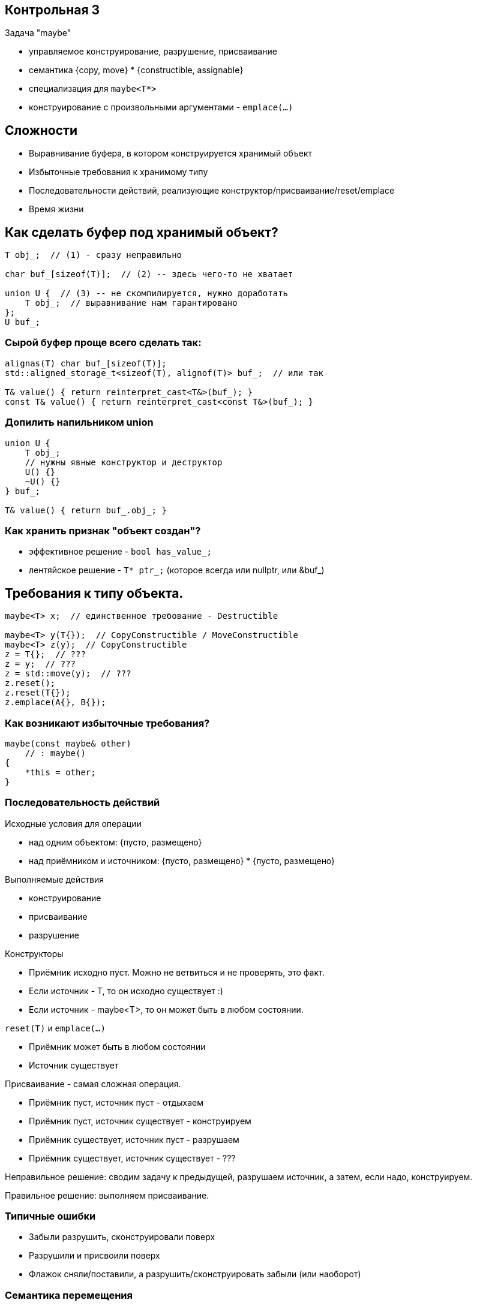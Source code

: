 :icons: font
:lecture: Разбор контрольных
:table-caption!:
:example-caption!:
:source-highlighter: highlightjs
:revealjs_hash: true
:customcss: https://rawcdn.githack.com/fedochet/asciidoc-revealjs-online-converter/7012d6dd12132363bbec8ba4800272ceb6d0a3e6/asciidoc_revealjs_custom_style.css
:revealjs_theme: blood
:stylesheet: main.css

== Контрольная 3

Задача "maybe"

- управляемое конструирование, разрушение, присваивание
- семантика {copy, move} * {constructible, assignable}
- специализация для `maybe<T*>`
- конструирование с произвольными аргументами - `emplace(...)`

== Сложности

- Выравнивание буфера, в котором конструируется хранимый объект
- Избыточные требования к хранимому типу
- Последовательности действий, реализующие конструктор/присваивание/reset/emplace
- Время жизни

== Как сделать буфер под хранимый объект?

[source,cpp]
----
T obj_;  // (1) - сразу неправильно

char buf_[sizeof(T)];  // (2) -- здесь чего-то не хватает

union U {  // (3) -- не скомпилируется, нужно доработать
    T obj_;  // выравнивание нам гарантировано
};
U buf_;
----

=== Сырой буфер проще всего сделать так:

[source,cpp]
----
alignas(T) char buf_[sizeof(T)];
std::aligned_storage_t<sizeof(T), alignof(T)> buf_;  // или так

T& value() { return reinterpret_cast<T&>(buf_); }
const T& value() { return reinterpret_cast<const T&>(buf_); }
----

=== Допилить напильником union

[source,cpp]
----
union U {
    T obj_;
    // нужны явные конструктор и деструктор
    U() {}
    ~U() {}
} buf_;

T& value() { return buf_.obj_; }
----

=== Как хранить признак "объект создан"?

- эффективное решение - `bool has_value_;`
- лентяйское решение - `T* ptr_;` (которое всегда или nullptr, или &buf_)

== Требования к типу объекта.

[source,cpp]
----
maybe<T> x;  // единственное требование - Destructible

maybe<T> y(T{});  // CopyConstructible / MoveConstructible
maybe<T> z(y);  // CopyConstructible
z = T{};  // ???
z = y;  // ???
z = std::move(y);  // ???
z.reset();
z.reset(T{});
z.emplace(A{}, B{});
----

=== Как возникают избыточные требования?

[source,cpp]
----
maybe(const maybe& other)
    // : maybe()
{
    *this = other;
}
----

=== Последовательность действий

Исходные условия для операции

- над одним объектом: {пусто, размещено}
- над приёмником и источником: {пусто, размещено} * {пусто, размещено}

Выполняемые действия

- конструирование
- присваивание
- разрушение

ifdef::backend-revealjs[=== !]

Конструкторы

- Приёмник исходно пуст. Можно не ветвиться и не проверять, это факт.
- Если источник - T, то он исходно существует :)
- Если источник - maybe<T>, то он может быть в любом состоянии.

ifdef::backend-revealjs[=== !]

`reset(T)` и `emplace(...)`

- Приёмник может быть в любом состоянии
- Источник существует

ifdef::backend-revealjs[=== !]

Присваивание - самая сложная операция.

- Приёмник пуст, источник пуст - отдыхаем
- Приёмник пуст, источник существует - конструируем
- Приёмник существует, источник пуст - разрушаем
- Приёмник существует, источник существует - ???

Неправильное решение: сводим задачу к предыдущей, разрушаем источник,
а затем, если надо, конструируем.

Правильное решение: выполняем присваивание.

=== Типичные ошибки

- Забыли разрушить, сконструировали поверх
- Разрушили и присвоили поверх
- Флажок сняли/поставили, а разрушить/сконструировать забыли (или наоборот)

=== Семантика перемещения

Перемещение бывает двух видов: "слабая" и "сильная"

ifdef::backend-revealjs[=== !]

**"Слабая" семантика**: источник остаётся в каком-то валидном состоянии,
лишь бы операция была быстрой и noexcept.

В частности, может подойти и copy, и swap.

Все тривиальные типы имеют слабую семантику перемещения.

`std::optional` также имеет слабую семантику.
Прямо оговаривается, что деструктор у источника не вызывается.
https://en.cppreference.com/w/cpp/utility/optional/optional

ifdef::backend-revealjs[=== !]

**"Сильная" семантика**: источник переходит в пустое состояние.

Все стандартные умные указатели.

Стандартные контейнеры не обязаны иметь сильную семантику, но, как правило, имеют.
(кроме std::array, - у него нет пустого состояния).

ifdef::backend-revealjs[=== !]

Несмотря на то, что maybe - это рукодельный `std::optional`, в техзадании не было
ограничений на семантику. Можно и так, и этак.

Разумеется, перемещение хранимого типа должно быть честным.

Если T - это `std::unique_ptr`, например, то конструктор `maybe<T>(T&& other)` должен
переместить аргумент, сделав `std::move(other)`.

Но конструктор `maybe<T>(maybe<T>&& other)` может, на выбор

- переместить данные, оставив `other.hasValue()==true`, но `other.value()==nullptr`
- переместить данные и очистить источник, сделав `other.hasValue()==false`

